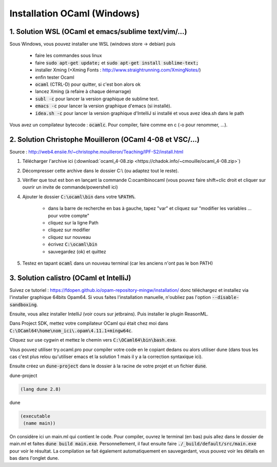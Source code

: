 =====================================
Installation OCaml (Windows)
=====================================

1. Solution WSL (OCaml et emacs/sublime text/vim/...)
**********************************************************

Sous Windows, vous pouvez installer une WSL (windows store -> debian) puis

	* faire les commandes sous linux
	* faire :code:`sudo apt-get update;` et :code:`sudo apt-get install sublime-text;`
	* installer Xming (+Xming Fonts : http://www.straightrunning.com/XmingNotes/)
	* enfin tester Ocaml
	* :code:`ocaml` (CTRL-D) pour quitter, si c'est bon alors ok
	* lancez Xming (à refaire à chaque démarrage)
	* :code:`subl -c` pour lancer la version graphique de sublime text.
	* :code:`emacs -c` pour lancer la version graphique d'emacs (si installé).
	* :code:`idea.sh -c` pour lancer la version graphique d'IntelliJ si installé et vous avez idea.sh dans le path

Vous avez un compilateur bytecode : :code:`ocamlc`. Pour compiler, faire
comme en c (-o pour renommer, ...).

2. Solution Christophe Mouilleron (OCaml 4-08 et VSC/...)
*************************************************************

Source : http://web4.ensiie.fr/~christophe.mouilleron/Teaching/IPF-S2/install.html

1. Télécharger l'archive ici (:download:`ocaml_4-08.zip <https://chadok.info/~cmouille/ocaml_4-08.zip>`)
2. Décompresser cette archive dans le dossier C:\\ (ou adaptez tout le reste).
3. Vérifier que tout est bon en lançant la commande C:\ocaml\bin\ocaml (vous pouvez faire shift+clic droit et cliquer sur ouvrir un invite de commande/powershell ici)
4. Ajouter le dossier :code:`C:\ocaml\bin` dans votre :code:`%PATH%`.

	* dans la barre de recherche en bas à gauche, tapez "var" et cliquez sur "modifier les variables ... pour votre compte"
	* cliquez sur la ligne Path
	* cliquez sur modifier
	* cliquez sur nouveau
	* écrivez :code:`C:\ocaml\bin`
	* sauvegardez (ok) et quittez

5. Testez en tapant :code:`ocaml` dans un nouveau terminal (car les anciens n'ont pas le bon PATH)

3. Solution calistro (OCaml et IntelliJ)
**********************************************

Suivez ce tutoriel : https://fdopen.github.io/opam-repository-mingw/installation/
donc téléchargez et installez via l'installer graphique 64bits Opam64. Si vous faites
l'installation manuelle, n'oubliez pas l'option :code:`--disable-sandboxing`.

Ensuite, vous allez installer IntelliJ (voir cours sur jetbrains). Puis installer
le plugin ReasonML.

Dans Project SDK, mettez votre compilateur OCaml qui était chez moi dans
:code:`C:\OCaml64\home\nom_ici\.opam\4.11.1+mingw64c`.

Cliquez sur use cygwin et mettez le chemin vers :code:`C:\OCaml64\bin\bash.exe`.

Vous pouvez utiliser try.ocaml.pro pour compiler votre code en le copiant dedans
ou alors utiliser dune (dans tous les cas c'est plus relou qu'utiliser emacs et la solution
1 mais il y a la correction syntaxique ici).

Ensuite créez un :code:`dune-project` dans le dossier à la racine de votre projet
et un fichier :code:`dune`.

dune-project

.. code:: none

	(lang dune 2.8)

dune

.. code:: none

		(executable
		 (name main))

On considère ici un main.ml qui contient le code. Pour compiler,
ouvrez le terminal (en bas) puis allez dans le dossier de main.ml et faites
:code:`dune build main.exe`. Personnellement, il faut ensuite faire :code:`./_build/default/src/main.exe`
pour voir le résultat. La compilation se fait également automatiquement en sauvegardant,
vous pouvez voir les détails en bas dans l'onglet dune.